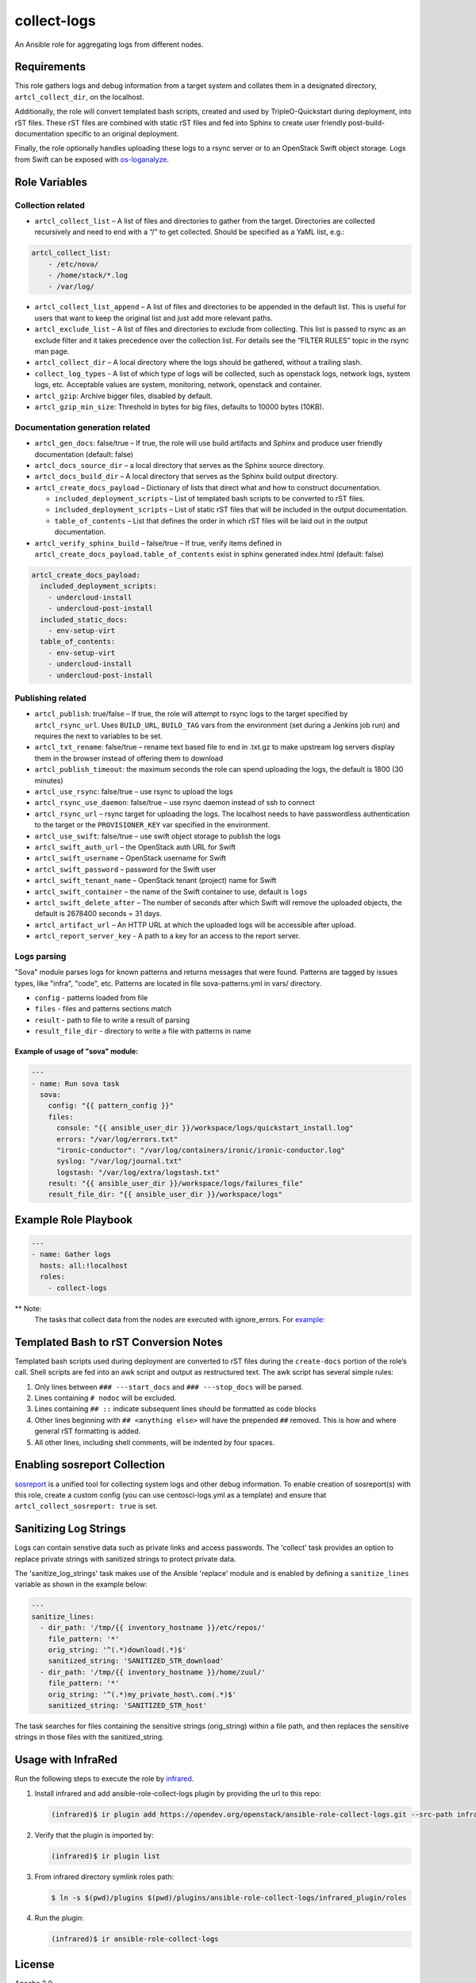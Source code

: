 collect-logs
============

An Ansible role for aggregating logs from different nodes.

Requirements
------------

This role gathers logs and debug information from a target system and
collates them in a designated directory, ``artcl_collect_dir``, on the
localhost.

Additionally, the role will convert templated bash scripts, created and
used by TripleO-Quickstart during deployment, into rST files. These rST
files are combined with static rST files and fed into Sphinx to create
user friendly post-build-documentation specific to an original
deployment.

Finally, the role optionally handles uploading these logs to a rsync
server or to an OpenStack Swift object storage. Logs from Swift can be
exposed with
`os-loganalyze <https://github.com/openstack-infra/os-loganalyze>`__.

Role Variables
--------------

Collection related
~~~~~~~~~~~~~~~~~~

-  ``artcl_collect_list`` – A list of files and directories to gather
   from the target. Directories are collected recursively and need to
   end with a “/” to get collected. Should be specified as a YaML list,
   e.g.:

.. code:: yaml

   artcl_collect_list:
       - /etc/nova/
       - /home/stack/*.log
       - /var/log/

-  ``artcl_collect_list_append`` – A list of files and directories to be
   appended in the default list. This is useful for users that want to
   keep the original list and just add more relevant paths.
-  ``artcl_exclude_list`` – A list of files and directories to exclude
   from collecting. This list is passed to rsync as an exclude filter
   and it takes precedence over the collection list. For details see the
   “FILTER RULES” topic in the rsync man page.
-  ``artcl_collect_dir`` – A local directory where the logs should be
   gathered, without a trailing slash.
-  ``collect_log_types`` - A list of which type of logs will be collected,
   such as openstack logs, network logs, system logs, etc.
   Acceptable values are system, monitoring, network, openstack and container.
-  ``artcl_gzip``: Archive bigger files, disabled by default.
-  ``artcl_gzip_min_size``: Threshold in bytes for big files, defaults to
   10000 bytes (10KB).

Documentation generation related
~~~~~~~~~~~~~~~~~~~~~~~~~~~~~~~~

-  ``artcl_gen_docs``: false/true – If true, the role will use build
   artifacts and Sphinx and produce user friendly documentation
   (default: false)
-  ``artcl_docs_source_dir`` – a local directory that serves as the
   Sphinx source directory.
-  ``artcl_docs_build_dir`` – A local directory that serves as the
   Sphinx build output directory.
-  ``artcl_create_docs_payload`` – Dictionary of lists that direct what
   and how to construct documentation.

   -  ``included_deployment_scripts`` – List of templated bash scripts
      to be converted to rST files.
   -  ``included_deployment_scripts`` – List of static rST files that
      will be included in the output documentation.
   -  ``table_of_contents`` – List that defines the order in which rST
      files will be laid out in the output documentation.

-  ``artcl_verify_sphinx_build`` – false/true – If true, verify items
   defined in ``artcl_create_docs_payload.table_of_contents`` exist in
   sphinx generated index.html (default: false)

.. code:: yaml

   artcl_create_docs_payload:
     included_deployment_scripts:
       - undercloud-install
       - undercloud-post-install
     included_static_docs:
       - env-setup-virt
     table_of_contents:
       - env-setup-virt
       - undercloud-install
       - undercloud-post-install

Publishing related
~~~~~~~~~~~~~~~~~~

-  ``artcl_publish``: true/false – If true, the role will attempt to
   rsync logs to the target specified by ``artcl_rsync_url``. Uses
   ``BUILD_URL``, ``BUILD_TAG`` vars from the environment (set during a
   Jenkins job run) and requires the next to variables to be set.
-  ``artcl_txt_rename``: false/true – rename text based file to end in
   .txt.gz to make upstream log servers display them in the browser
   instead of offering them to download
-  ``artcl_publish_timeout``: the maximum seconds the role can spend
   uploading the logs, the default is 1800 (30 minutes)
-  ``artcl_use_rsync``: false/true – use rsync to upload the logs
-  ``artcl_rsync_use_daemon``: false/true – use rsync daemon instead of
   ssh to connect
-  ``artcl_rsync_url`` – rsync target for uploading the logs. The
   localhost needs to have passwordless authentication to the target or
   the ``PROVISIONER_KEY`` var specified in the environment.
-  ``artcl_use_swift``: false/true – use swift object storage to publish
   the logs
-  ``artcl_swift_auth_url`` – the OpenStack auth URL for Swift
-  ``artcl_swift_username`` – OpenStack username for Swift
-  ``artcl_swift_password`` – password for the Swift user
-  ``artcl_swift_tenant_name`` – OpenStack tenant (project) name for Swift
-  ``artcl_swift_container`` – the name of the Swift container to use,
   default is ``logs``
-  ``artcl_swift_delete_after`` – The number of seconds after which
   Swift will remove the uploaded objects, the default is 2678400
   seconds = 31 days.
-  ``artcl_artifact_url`` – An HTTP URL at which the uploaded logs will
   be accessible after upload.
-  ``artcl_report_server_key`` - A path to a key for an access to the report
   server.


Logs parsing
~~~~~~~~~~~~
"Sova" module parses logs for known patterns and returns messages that were
found. Patterns are tagged by issues types, like "infra", "code", etc.
Patterns are located in file sova-patterns.yml in vars/ directory.

-  ``config`` - patterns loaded from file
-  ``files`` - files and patterns sections match
-  ``result`` - path to file to write a result of parsing
-  ``result_file_dir`` - directory to write a file with patterns in name

Example of usage of "sova" module:
^^^^^^^^^^^^^^^^^^^^^^^^^^^^^^^^^^

.. code:: yaml

   ---
   - name: Run sova task
     sova:
       config: "{{ pattern_config }}"
       files:
         console: "{{ ansible_user_dir }}/workspace/logs/quickstart_install.log"
         errors: "/var/log/errors.txt"
         "ironic-conductor": "/var/log/containers/ironic/ironic-conductor.log"
         syslog: "/var/log/journal.txt"
         logstash: "/var/log/extra/logstash.txt"
       result: "{{ ansible_user_dir }}/workspace/logs/failures_file"
       result_file_dir: "{{ ansible_user_dir }}/workspace/logs"


Example Role Playbook
---------------------

.. code:: yaml

   ---
   - name: Gather logs
     hosts: all:!localhost
     roles:
       - collect-logs

** Note:
  The tasks that collect data from the nodes are executed with ignore_errors.
  For `example:  <https://opendev.org/openstack/ansible-role-collect-logs/src/branch/master/tasks/collect/system.yml#L3>`__

Templated Bash to rST Conversion Notes
--------------------------------------

Templated bash scripts used during deployment are converted to rST files
during the ``create-docs`` portion of the role’s call. Shell scripts are
fed into an awk script and output as restructured text. The awk script
has several simple rules:

1. Only lines between ``### ---start_docs`` and ``### ---stop_docs``
   will be parsed.
2. Lines containing ``# nodoc`` will be excluded.
3. Lines containing ``## ::`` indicate subsequent lines should be
   formatted as code blocks
4. Other lines beginning with ``## <anything else>`` will have the
   prepended ``##`` removed. This is how and where general rST
   formatting is added.
5. All other lines, including shell comments, will be indented by four
   spaces.


Enabling sosreport Collection
-----------------------------

`sosreport <https://github.com/sosreport/sos>`__ is a unified tool for
collecting system logs and other debug information. To enable creation
of sosreport(s) with this role, create a custom config (you can use
centosci-logs.yml as a template) and ensure that
``artcl_collect_sosreport: true`` is set.


Sanitizing Log Strings
----------------------

Logs can contain senstive data such as private links and access
passwords. The 'collect' task provides an option to replace
private strings with sanitized strings to protect private data.

The 'sanitize_log_strings' task makes use of the Ansible 'replace'
module and is enabled by defining a ``sanitize_lines``
variable as shown in the example below:

.. code:: yaml

   ---
   sanitize_lines:
     - dir_path: '/tmp/{{ inventory_hostname }}/etc/repos/'
       file_pattern: '*'
       orig_string: '^(.*)download(.*)$'
       sanitized_string: 'SANITIZED_STR_download'
     - dir_path: '/tmp/{{ inventory_hostname }}/home/zuul/'
       file_pattern: '*'
       orig_string: '^(.*)my_private_host\.com(.*)$'
       sanitized_string: 'SANITIZED_STR_host'


The task searches for files containing the sensitive strings
(orig_string) within a file path, and then replaces the sensitive
strings in those files with the sanitized_string.


Usage with InfraRed
-------------------

Run the following steps to execute the role by
`infrared <https://infrared.readthedocs.io/en/latest/>`__.

1. Install infrared and add ansible-role-collect-logs plugin by providing
   the url to this repo:

   .. code-block::

       (infrared)$ ir plugin add https://opendev.org/openstack/ansible-role-collect-logs.git --src-path infrared_plugin

2. Verify that the plugin is imported by:

   .. code-block::

       (infrared)$ ir plugin list

3. From infrared directory symlink roles path:

   .. code-block::

       $ ln -s $(pwd)/plugins $(pwd)/plugins/ansible-role-collect-logs/infrared_plugin/roles

4. Run the plugin:

   .. code-block::

        (infrared)$ ir ansible-role-collect-logs

License
-------

Apache 2.0

Author Information
------------------

RDO-CI Team
